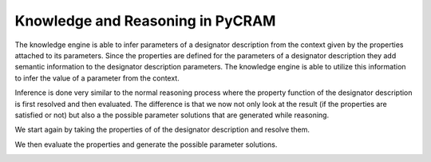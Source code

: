 =================================
Knowledge and Reasoning in PyCRAM
=================================

The knowledge engine is able to infer parameters of a designator description from the context given by the properties
attached to its parameters. Since the properties are defined for the parameters of a designator description they add
semantic information to the designator description parameters. The knowledge engine is able to utilize this information
to infer the value of a parameter from the context.

Inference is done very similar to the normal reasoning process where the property function of the designator description
is first resolved and then evaluated. The difference is that we now not only look at the result (if the properties are
satisfied or not) but also a the possible parameter solutions that are generated while reasoning.

We start again by taking the properties of of the designator description and resolve them.

.. image:: ../images/knowledge/property_resolve.png
    :alt: Source Resolve
    :align: center

We then evaluate the properties and generate the possible parameter solutions.

.. image:: ../images/knowledge/property_evaluation.png
    :alt: Source Evaluate
    :align: center
